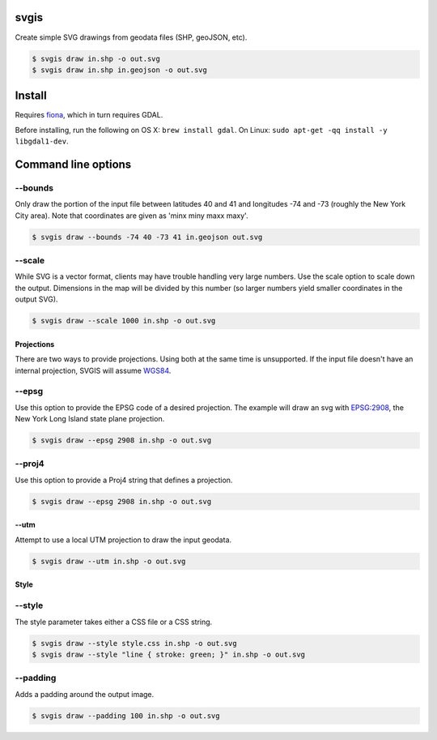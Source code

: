 svgis
-----

Create simple SVG drawings from geodata files (SHP, geoJSON, etc).

.. code:: bash

    $ svgis draw in.shp -o out.svg
    $ svgis draw in.shp in.geojson -o out.svg

Install
-------

Requires `fiona <http://pypi.python.org/pypi/fiona>`__, which in turn
requires GDAL.

Before installing, run the following on OS X: ``brew install gdal``. On
Linux: ``sudo apt-get -qq install -y libgdal1-dev``.

Command line options
--------------------

--bounds
^^^^^^^^

Only draw the portion of the input file between latitudes 40 and 41 and
longitudes -74 and -73 (roughly the New York City area). Note that
coordinates are given as 'minx miny maxx maxy'.

.. code:: bash

     $ svgis draw --bounds -74 40 -73 41 in.geojson out.svg

--scale
^^^^^^^

While SVG is a vector format, clients may have trouble handling very
large numbers. Use the scale option to scale down the output. Dimensions
in the map will be divided by this number (so larger numbers yield
smaller coordinates in the output SVG).

.. code:: bash

     $ svgis draw --scale 1000 in.shp -o out.svg

Projections
~~~~~~~~~~~

There are two ways to provide projections. Using both at the same time
is unsupported. If the input file doesn't have an internal projection,
SVGIS will assume `WGS84 <http://epsg.io/4326>`__.

--epsg
^^^^^^

Use this option to provide the EPSG code of a desired projection. The
example will draw an svg with `EPSG:2908 <http://epsg.io/2908>`__, the
New York Long Island state plane projection.

.. code:: bash

     $ svgis draw --epsg 2908 in.shp -o out.svg

--proj4
^^^^^^^

Use this option to provide a Proj4 string that defines a projection.

.. code:: bash

     $ svgis draw --epsg 2908 in.shp -o out.svg

--utm
~~~~~

Attempt to use a local UTM projection to draw the input geodata.

.. code:: bash

     $ svgis draw --utm in.shp -o out.svg

Style
~~~~~

--style
^^^^^^^

The style parameter takes either a CSS file or a CSS string.

.. code:: bash

     $ svgis draw --style style.css in.shp -o out.svg
     $ svgis draw --style "line { stroke: green; }" in.shp -o out.svg

--padding
^^^^^^^^^

Adds a padding around the output image.

.. code:: bash

     $ svgis draw --padding 100 in.shp -o out.svg


